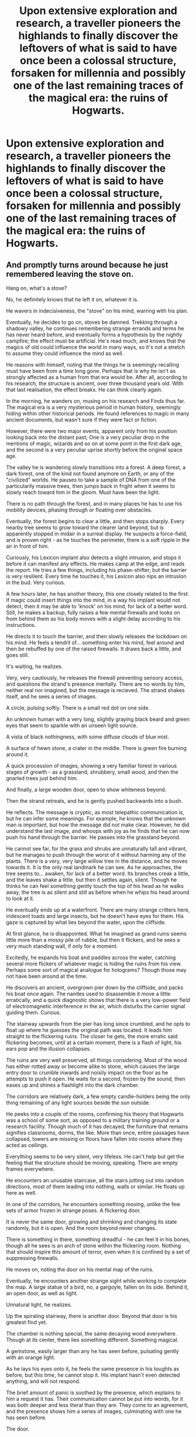 #+TITLE: Upon extensive exploration and research, a traveller pioneers the highlands to finally discover the leftovers of what is said to have once been a colossal structure, forsaken for millennia and possibly one of the last remaining traces of the magical era: the ruins of Hogwarts.

* Upon extensive exploration and research, a traveller pioneers the highlands to finally discover the leftovers of what is said to have once been a colossal structure, forsaken for millennia and possibly one of the last remaining traces of the magical era: the ruins of Hogwarts.
:PROPERTIES:
:Author: CarlosMartinEdward
:Score: 26
:DateUnix: 1583330198.0
:DateShort: 2020-Mar-04
:FlairText: Prompt
:END:

** And promptly turns around because he just remembered leaving the stove on.

Hang on, what's a stove?

No, he definitely knows that he left it on, whatever it is.

He wavers in indecisiveness, the "stove" on his mind, warring with his plan.

Eventually, he decides to go on, stoves be damned. Trekking through a shadowy valley, he continues remembering strange errands and terms he has never heard before, and eventually forms a hypothesis by the nightly campfire; the effect must be artificial. He's read much, and knows that the magics of old could influence the world in many ways, so it's not a stretch to assume they could influence the mind as well.

He reasons with himself, noting that the things he is seemingly recalling must have been from a time long gone. Perhaps that is why he isn't as strongly affected as a human from that era would be. After all, according to his research, the structure is ancient, over three thousand years old. With that last realisation, the effect breaks. He can think clearly again.

In the morning, he wanders on, musing on his research and Finds thus far. The magical era is a very mysterious period in human history, seemingly hiding within other historical periods. He found references to magic in many ancient documents, but wasn't sure if they were fact or fiction.

However, there were two major events, apparent only from his position looking back into the distant past; One is a very peculiar drop in the mentions of magic, wizards and so on at some point in the first dark age, and the second is a very peculiar uprise shortly before the original space age.

The valley he is wandering slowly transitions into a forest. A deep forest, a dark forest, one of the kind not found anymore on Earth, or any of the "civilized" worlds. He pauses to take a sample of DNA from one of the particularily massive trees, then jumps back in fright when it seems to slowly reach toward him in the gloom. Must have been the light.

There is no path through the forest, and in many places he has to use his mobility devices, phasing through or floating over obstacles.

Eventually, the forest begins to clear a little, and then stops sharply. Every nearby tree seems to grow toward the clearer land beyond, but is apparently stopped in midair in a surreal display. He suspects a force-field, and is proven right - as he touches the perimeter, there is a soft ripple in the air in front of him.

Curiously, his Lexicon implant also detects a slight intrusion, and stops it before it can manifest any effects. He makes camp at the edge, and reads the report. He tries a few things, including his phase-shifter, but the barrier is very resilient. Every time he touches it, his Lexicon also nips an intrusion in the bud. Very curious.

A few hours later, he has another theory, this one closely related to the first. If magic could insert things into the mind, in a way his implant would not detect, then it may be able to 'knock' on his mind, for lack of a better word. Still, he makes a backup, fully raises a few mental firewalls and looks on from behind them as his body moves with a slight delay according to his instructions.

He directs it to touch the barrier, and then slowly releases the lockdown on his mind. He feels a tendril of... something enter his mind, feel around and then be rebuffed by one of the raised firewalls. It draws back a little, and goes still.

It's waiting, he realizes.

Very, very cautiously, he releases the firewall preventing sensory access, and questions the strand's presence mentally. There are no words by him, neither real nor imagined, but the message is recieved. The strand shakes itself, and he sees a series of images.

A circle, pulsing softly. There is a small red dot on one side.

An unknown human with a very long, slightly graying black beard and green eyes that seem to sparkle with an unseen light source.

A vista of black nothingness, with some diffuse clouds of blue mist.

A surface of hewn stone, a crater in the middle. There is green fire burning around it.

A quick procession of images, showing a very familiar forest in various stages of growth - as a grassland, shrubbery, small wood, and then the gnarled trees just behind him.

And finally, a large wooden door, open to show whiteness beyond.

Then the strand retreats, and he is gently pushed backwards into a bush.

He reflects. The message is cryptic, as most telepathic communication is, but he can infer some meanings. For example, he knows that the unknown man is important, but how the message did not make clear. However, he did understand the last image, and whoops with joy as he finds that he can now push his hand through the barrier. He passes into the grassland beyond.

He cannot see far, for the grass and shrubs are unnaturally tall and vibrant, but he manages to push through the worst of it without harming any of the plants. There is a very, very large willow tree in the distance, and he moves towards it. It is the only real landmark he can see. As he approaches, the tree seems to... awaken, for lack of a better word. Its branches creak a little, and the leaves shake a little, but then it settles again, silent. Though he thinks he can feel something gently touch the top of his head as he walks away, the tree is as silent and still as before when he whips his head around to look at it.

He eventually ends up at a waterfront. There are many strange critters here, iridescent toads and large insects, but he doesn't have eyes for them. His gaze is captured by what lies beyond the water, upon the cliffside.

At first glance, he is disappointed. What he imagined as grand ruins seems little more than a mossy pile of rubble, but then it flickers, and he sees a very much standing wall, if only for a moment.

Excitedly, he expands his boat and paddles across the water, catching several more flickers of whatever magic is hiding the ruins from his view. Perhaps some sort of magical analogue for holograms? Though those may not have been around at the time.

He discovers an ancient, overgrown pier down by the cliffside, and packs his boat once again. The nanites used to disassemble it move a little erratically, and a quick diagnostic shows that there is a very low-power field of electromagnetic interference in the air, which disturbs the carrier signal guiding them. Curious.

The stairway upwards from the pier has long since crumbled, and he opts to float up where he guesses the original path was located. It leads him straight to the flickering ruins. The closer he gets, the more erratic said flickering becomes, until at a certain moment, there is a flash of light, his ears pop and the illusion collapses.

The ruins are very well preserved, all things considering. Most of the wood has either rotted away or become alike to stone, which causes the large entry door to crumble inwards and noisily impact on the floor as he attempts to push it open. He waits for a second, frozen by the sound, then eases up and shines a flashlight into the dark chamber.

The corridors are relatively dark, a few empty candle-holders being the only thing remaining of any light sources beside the sun outside.

He peeks into a couple of the rooms, confirming his theory that Hogwarts was a school of some sort, as opposed to a military training ground or a research facility. Though much of it has decayed, the furniture that remains signifies classrooms, dorms, the like. More than once, entire passages have collapsed, towers are missing or floors have fallen into rooms where they acted as ceilings.

Everything seems to be very silent, very lifeless. He can't help but get the feeling that the structure should be moving, speaking. There are empty frames everywhere.

He encounters an unusable staircase, all the stairs jutting out into random directions, most of them leading into nothing, walls or similar. He floats up here as well.

In one of the corridors, he encounters something moving, unlike the few sets of armor frozen in strange poses. A flickering door.

It is never the same door, growing and shrinking and changing its state randomly, but it is open. And the room beyond never changes.

There is something in there, something dreadful - he can feel it in his bones, though all he sees is an arch of stone within the flickering room. Nothing that should inspire this amount of terror, even when it is confined by a set of suppressing firewalls.

He moves on, noting the door on his mental map of the ruins.

Eventually, he encounters another strange sight while working to complete the map. A large statue of a bird, no, a gargoyle, fallen on its side. Behind it, an open door, as well as light.

Unnatural light, he realizes.

Up the spiraling stairway, there is another door. Beyond that door is his greatest find yet.

The chamber is nothing special, the same decaying wood everywhere. Though at its center, there lies something different. Something magical.

A gemstone, easily larger than any he has seen before, pulsating gently with an orange light.

As he lays his eyes onto it, he feels the same presence in his toughts as before, but this time, he cannot stop it. His implant hasn't even detected anything, and will not respond.

The brief amount of panic is soothed by the presence, which explains to him a request it has. Their communication cannot be put into words, for it was both deeper and less literal than they are. They come to an agreement, and the presence shows him a series of images, culminating with one he has seen before.

The door.

He gently picks up the stone, noting a slight shuddering in the stonework around him. Then, he begins to run.

The shudder quickly becomes a tremor, and then a shake, and the first pieces of rubble begin to fall from the ceiling.

With the help of his mental map and his mobility devices, he manages to make it to the door on time. He feels the dread attempting to take hold, but something is fighting it. He jumps through the door.
:PROPERTIES:
:Author: Uncommonality
:Score: 24
:DateUnix: 1583344772.0
:DateShort: 2020-Mar-04
:END:

*** Once inside the room, everything seemigly stops. His eyes are fixed to the thing at the center of the room, the archway - which is now apparent is not empty.

No, there is something inside it. As though fluttering with an unseen breeze, the standing surface of water seems unfazed by his astonishment.

He feels a prod by the presence, and realizes it is giving him a choice. A hard choice. The opportunity of a lifetime, but seperation from everything he knows.

He thinks back at his life, at the ridiculing of his theories on magic and a magical world, on the jeering faces of his colleagues as he packs for the expedition.

He makes his choice.

And steps into the arch.
:PROPERTIES:
:Author: Uncommonality
:Score: 21
:DateUnix: 1583344789.0
:DateShort: 2020-Mar-04
:END:

**** This was great! Thank you for writing it. Do you write fanfiction as well? If yes, I'd like to read more of your work.
:PROPERTIES:
:Author: HeyHo2roar
:Score: 4
:DateUnix: 1583386102.0
:DateShort: 2020-Mar-05
:END:

***** I've written something here before, linkffn(beyond the black shield). It's rather short, though. I can't find my old account where I had a few other stories uploaded, sadly.

However, my current main project is an original story on Royalroad, I'll send you a PM if you want.
:PROPERTIES:
:Author: Uncommonality
:Score: 3
:DateUnix: 1583424482.0
:DateShort: 2020-Mar-05
:END:

****** [[https://www.fanfiction.net/s/13465292/1/][*/Beyond the Black Shield/*]] by [[https://www.fanfiction.net/u/13015051/MisterMeowMeow][/MisterMeowMeow/]]

#+begin_quote
  An experiment goes horribly, horribly right.
#+end_quote

^{/Site/:} ^{fanfiction.net} ^{*|*} ^{/Category/:} ^{Harry} ^{Potter} ^{*|*} ^{/Rated/:} ^{Fiction} ^{T} ^{*|*} ^{/Words/:} ^{3,669} ^{*|*} ^{/Favs/:} ^{2} ^{*|*} ^{/Follows/:} ^{1} ^{*|*} ^{/Published/:} ^{12/30/2019} ^{*|*} ^{/Status/:} ^{Complete} ^{*|*} ^{/id/:} ^{13465292} ^{*|*} ^{/Language/:} ^{English} ^{*|*} ^{/Genre/:} ^{Suspense} ^{*|*} ^{/Download/:} ^{[[http://www.ff2ebook.com/old/ffn-bot/index.php?id=13465292&source=ff&filetype=epub][EPUB]]} ^{or} ^{[[http://www.ff2ebook.com/old/ffn-bot/index.php?id=13465292&source=ff&filetype=mobi][MOBI]]}

--------------

*FanfictionBot*^{2.0.0-beta} | [[https://github.com/tusing/reddit-ffn-bot/wiki/Usage][Usage]]
:PROPERTIES:
:Author: FanfictionBot
:Score: 2
:DateUnix: 1583424515.0
:DateShort: 2020-Mar-05
:END:


** linkffn(13510980/1/Living-Stone-Architecture)
:PROPERTIES:
:Author: Sang-Lys
:Score: 2
:DateUnix: 1583333603.0
:DateShort: 2020-Mar-04
:END:

*** [[https://www.fanfiction.net/s/13510980/1/][*/Living Stone Architecture/*]] by [[https://www.fanfiction.net/u/13153513/biilboard-dinosaur][/biilboard-dinosaur/]]

#+begin_quote
  Harry Potter is 18 years old and he doesn't know who he is. Now that Lord Voldemort has been defeated, he's just a random guy who doesn't even know what he likes to do for fun. Or, the one where Harry Potter doesn't know what to do with himself after the war, so he becomes an architect, makes new friends, falls in love, and accidentally changes the world.
#+end_quote

^{/Site/:} ^{fanfiction.net} ^{*|*} ^{/Category/:} ^{Harry} ^{Potter} ^{*|*} ^{/Rated/:} ^{Fiction} ^{T} ^{*|*} ^{/Chapters/:} ^{5} ^{*|*} ^{/Words/:} ^{52,557} ^{*|*} ^{/Reviews/:} ^{3} ^{*|*} ^{/Favs/:} ^{27} ^{*|*} ^{/Follows/:} ^{32} ^{*|*} ^{/Updated/:} ^{20m} ^{*|*} ^{/Published/:} ^{2/27} ^{*|*} ^{/id/:} ^{13510980} ^{*|*} ^{/Language/:} ^{English} ^{*|*} ^{/Genre/:} ^{Family/Drama} ^{*|*} ^{/Characters/:} ^{<Harry} ^{P.,} ^{OC>} ^{<Draco} ^{M.,} ^{Astoria} ^{G.>} ^{*|*} ^{/Download/:} ^{[[http://www.ff2ebook.com/old/ffn-bot/index.php?id=13510980&source=ff&filetype=epub][EPUB]]} ^{or} ^{[[http://www.ff2ebook.com/old/ffn-bot/index.php?id=13510980&source=ff&filetype=mobi][MOBI]]}

--------------

*FanfictionBot*^{2.0.0-beta} | [[https://github.com/tusing/reddit-ffn-bot/wiki/Usage][Usage]]
:PROPERTIES:
:Author: FanfictionBot
:Score: 4
:DateUnix: 1583333624.0
:DateShort: 2020-Mar-04
:END:
